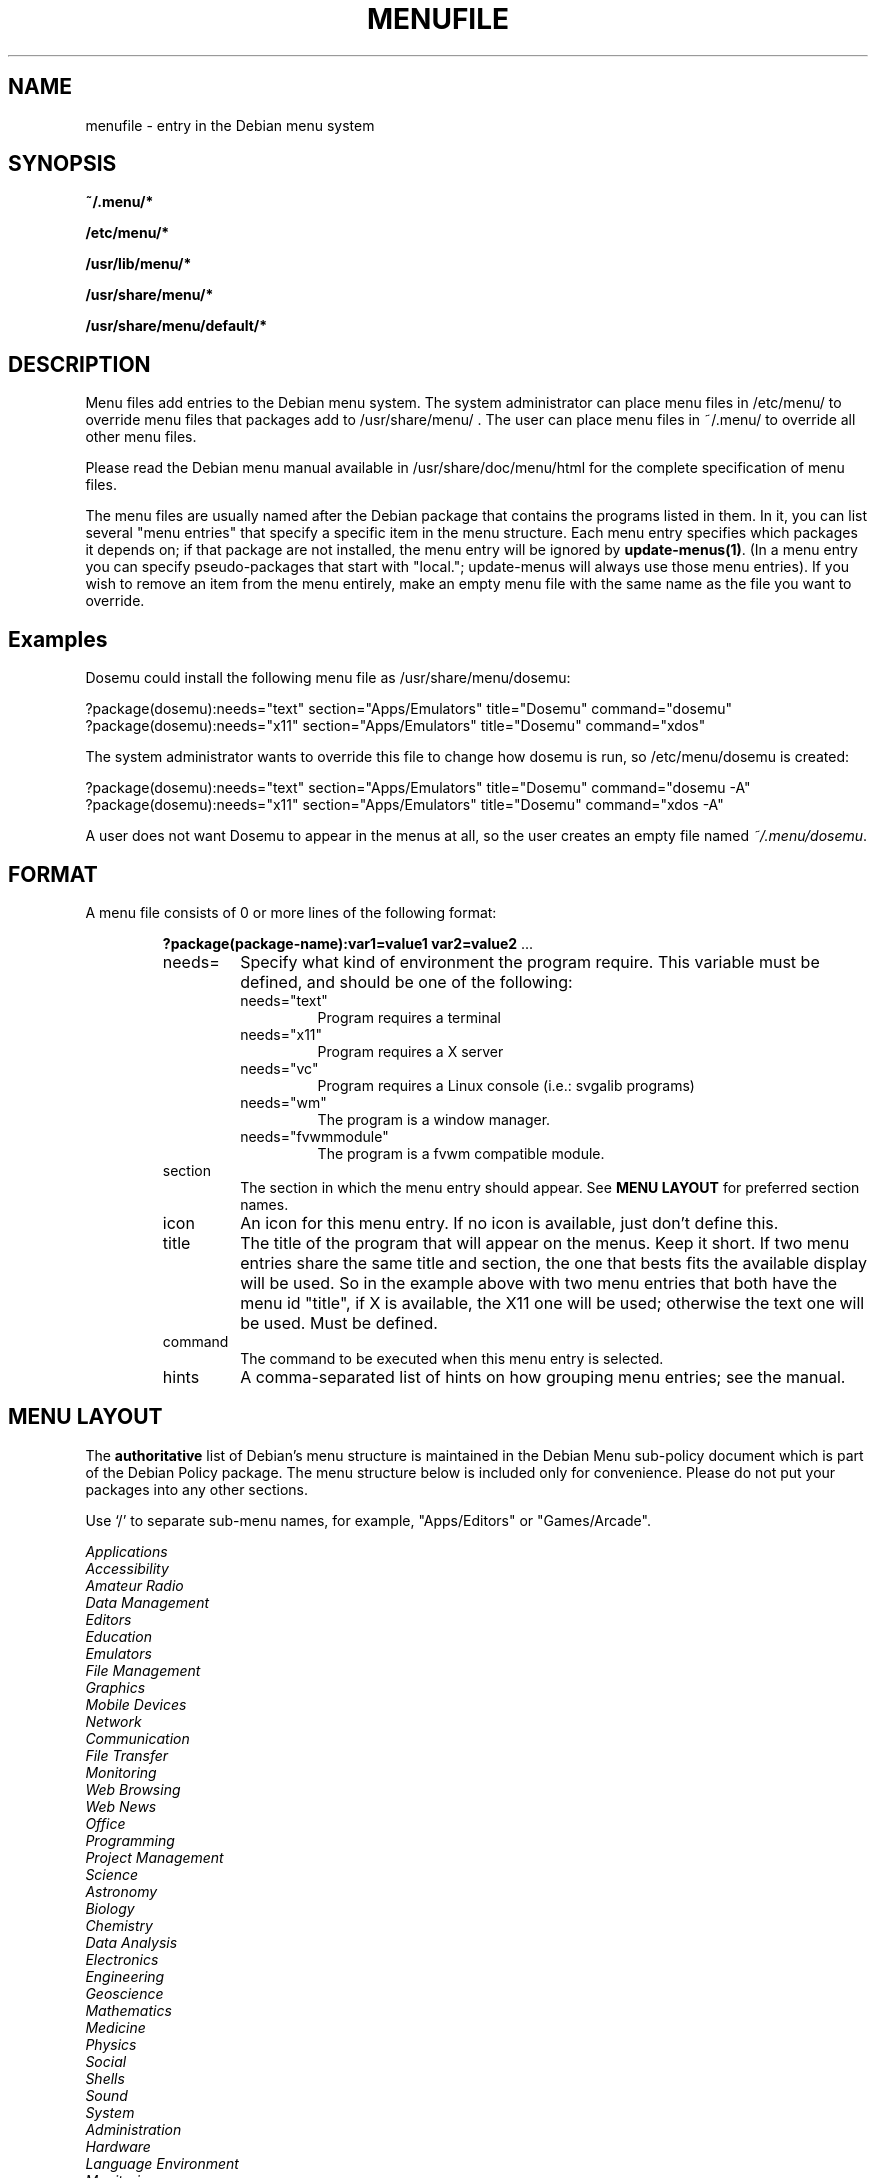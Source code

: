 .\" -*- nroff -*-
.TH MENUFILE 5 "File Formats" "DEBIAN"
.SH NAME
menufile \- entry in the Debian menu system
.SH SYNOPSIS
.B ~/.menu/*
.PP
.B /etc/menu/*
.PP
.B /usr/lib/menu/*
.PP
.B /usr/share/menu/*
.PP
.B /usr/share/menu/default/*
.SH DESCRIPTION
Menu files add entries to the Debian menu system. The system administrator can
place menu files in /etc/menu/ to override menu files that packages add to
/usr/share/menu/ .  The user can place menu files in ~/.menu/ to override all
other menu files.
.PP
Please read the Debian menu manual available in /usr/share/doc/menu/html 
for the complete specification of menu files.
.PP
The menu files are usually named after the Debian package that
contains the programs listed in them. In it, you can list several
"menu entries" that specify a specific item in the menu
structure. Each menu entry specifies which packages it depends on; if
that package are not installed, the menu entry will be ignored by
\fBupdate-menus(1)\fP.
(In a menu entry you can specify pseudo-packages that start
with "local."; update-menus will always use those menu entries).
If you wish to remove an item from the menu entirely, make an empty menu
file with the same name as the file you want to override.
.SH Examples
Dosemu could install the following menu file as /usr/share/menu/dosemu:
.PP                                                              
 ?package(dosemu):needs="text" section="Apps/Emulators" title="Dosemu" command="dosemu"
 ?package(dosemu):needs="x11" section="Apps/Emulators" title="Dosemu" command="xdos"
.PP
The system administrator wants to override this file to change how dosemu is
run, so /etc/menu/dosemu is created:
.PP
 ?package(dosemu):needs="text" section="Apps/Emulators" title="Dosemu" command="dosemu -A"
 ?package(dosemu):needs="x11"  section="Apps/Emulators" title="Dosemu" command="xdos -A"
.PP
A user does not want Dosemu to appear in the menus at all, so the user creates
an empty file named \fI~/.menu/dosemu\fP.
.SH FORMAT
A menu file consists of 0 or more lines of the following format:
.RS
.PP
\fB?package(package-name):var1=value1 var2=value2 \fR ...
.TP
needs=
Specify what kind of environment the program require. This variable must be
defined, and should be one of the following:
.RS
.TP
needs="text"
Program requires a terminal
.TP
needs="x11"
Program requires a X server
.TP
needs="vc"
Program requires a Linux console (i.e.: svgalib programs)
.TP
needs="wm"
The program is a window manager.
.TP
needs="fvwmmodule"
The program is a fvwm compatible module.
.RE
.TP
section
The section in which the menu entry should appear. See \fBMENU LAYOUT\fP for
preferred section names.
.RS
.RE
.TP
icon
An icon for this menu entry. If no icon is available, just don't
define this. 
.TP
title
The title of the program that will appear on the menus. Keep it short.
If two menu entries share the same title and section, the one that
bests fits the available display will be used. So in the example above
with two menu entries that both have the menu id "title", if X is
available, the X11 one will be used; otherwise the text one will be used.
Must be defined.
.TP
command
The command to be executed when this menu entry is selected.
.TP
hints
A comma-separated list of hints on how grouping menu entries; see the manual.
.RE
.SH "MENU LAYOUT"
The \fBauthoritative\fP list of Debian's menu structure is maintained in the
Debian Menu sub-policy document which is part of the Debian Policy package. The
menu structure below is included only for convenience. Please do not put your
packages into any other sections. 

Use `/' to separate sub-menu names, for example, "Apps/Editors" or
"Games/Arcade".
.PP
 \fIApplications\fP
   \fIAccessibility\fP
   \fIAmateur Radio\fP
   \fIData Management\fP
   \fIEditors\fP
   \fIEducation\fP
   \fIEmulators\fP
   \fIFile Management\fP
   \fIGraphics\fP
   \fIMobile Devices\fP
   \fINetwork\fP
     \fICommunication\fP
     \fIFile Transfer\fP
     \fIMonitoring\fP
     \fIWeb Browsing\fP
     \fIWeb News\fP
   \fIOffice\fP
   \fIProgramming\fP
   \fIProject Management\fP
   \fIScience\fP
     \fIAstronomy\fP
     \fIBiology\fP
     \fIChemistry\fP
     \fIData Analysis\fP
     \fIElectronics\fP
     \fIEngineering\fP
     \fIGeoscience\fP
     \fIMathematics\fP
     \fIMedicine\fP
     \fIPhysics\fP
     \fISocial\fP
   \fIShells\fP
   \fISound\fP
   \fISystem\fP
     \fIAdministration\fP
     \fIHardware\fP
     \fILanguage Environment\fP
     \fIMonitoring\fP
     \fIPackage Management\fP
     \fISecurity\fP
   \fITerminal Emulators\fP
   \fIText\fP
   \fITV and Radio\fP
   \fIViewers\fP
   \fIVideo\fP
   \fIWeb Development\fP
 \fIGames\fP
   \fIAction\fP
   \fIAdventure\fP
   \fIBlocks\fP
   \fIBoard\fP
   \fICard\fP
   \fIPuzzles\fP
   \fISimulation\fP
   \fIStrategy\fP
   \fITools\fP
   \fIToys\fP
 \fIHelp\fP
 \fIScreen\fP
   \fISaving\fP
   \fILocking\fP
 \fIWindow Managers\fP
 \fIFVWM Modules\fP
 \fIWindow Maker\fP

.SH NOTES
If you want to specify an icon or hotkey for a sub-menu (for example,
the Editors sub-menu), just use the same syntax but leave the command
empty:

?package(mypackage):needs="X11" section="Apps" icon="icon.xpm" hotkey="E" title="Editors"

.PP
Whenever any menu files are changed, you must run
.BR update-menus (1)
.SH FILES
(Earlier listed files override later files with the same names.)
.PP
.I ~/.menu/*
.RS
Menu files added by the user.
.RE
.I /etc/menu/*
.RS
Menu files added by the system administrator.
.RE
.I /usr/lib/menu/*
.RS
Architecture-dependant menu files provided by other Debian packages.
.RE
.I /usr/share/menu/*
.RS
Architecture-independant menu files provided by other Debian packages.
.RE
.I /usr/share/menu/default/*
.RS
Menu files provided by the menu package.
.RE
.SH AUTHORS
Joost Witteveen <joostje@debian.org>, based on work by 
Lars Wirzenius <liw@iki.fi>. Now maintained by 
Bill Allombert <ballombe@debian.org>.
.PP
(Man page by Joey Hess, <joeyh@debian.org>)
.SH "SEE ALSO"
.BR update-menus (1),
.BR /usr/share/doc/menu/html/index.html
